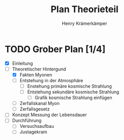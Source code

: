 #+title: Plan Theorieteil
#+AUTHOR: Henry Krämerkämper

* TODO Grober Plan [1/4]
+ [X] Einleitung
+ [-] Theoretischer Hintergund
  + [X] Fakten Myonen
  + [ ] Entstehung in der Atmosphäre
    + [ ] Enstehung primäre kosmische Strahlung
    + [ ] Entstehung sekundäre kosmische Strahlung
      + [ ] Grafik kosmische Strahlung einfügen
  + [ ] Zerfallskanal Myon
  + [ ] Zerfallsgesetz
+ [ ] Konzept Messung der Lebensdauer
+ [ ] Durchführung
  + [ ] Versuchsaufbau
  + [ ] Justagekram
